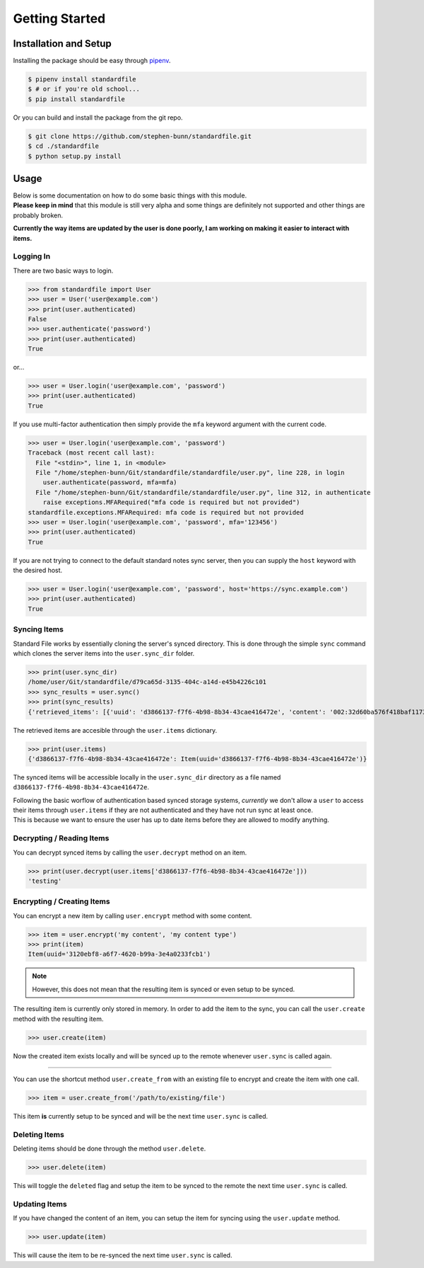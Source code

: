 .. _gettings-tarted:

===============
Getting Started
===============

Installation and Setup
======================

Installing the package should be easy through `pipenv <https://docs.pipenv.org/>`_.

.. code-block:: bash

   $ pipenv install standardfile
   $ # or if you're old school...
   $ pip install standardfile

Or you can build and install the package from the git repo.

.. code-block:: bash

   $ git clone https://github.com/stephen-bunn/standardfile.git
   $ cd ./standardfile
   $ python setup.py install


Usage
=====

| Below is some documentation on how to do some basic things with this module.
| **Please keep in mind** that this module is still very alpha and some things are definitely not supported and other things are probably broken.


**Currently the way items are updated by the user is done poorly, I am working on making it easier to interact with items.**


Logging In
~~~~~~~~~~

There are two basic ways to login.

>>> from standardfile import User
>>> user = User('user@example.com')
>>> print(user.authenticated)
False
>>> user.authenticate('password')
>>> print(user.authenticated)
True


or...

>>> user = User.login('user@example.com', 'password')
>>> print(user.authenticated)
True


If you use multi-factor authentication then simply provide the ``mfa`` keyword argument with the current code.

>>> user = User.login('user@example.com', 'password')
Traceback (most recent call last):
  File "<stdin>", line 1, in <module>
  File "/home/stephen-bunn/Git/standardfile/standardfile/user.py", line 228, in login
    user.authenticate(password, mfa=mfa)
  File "/home/stephen-bunn/Git/standardfile/standardfile/user.py", line 312, in authenticate
    raise exceptions.MFARequired("mfa code is required but not provided")
standardfile.exceptions.MFARequired: mfa code is required but not provided
>>> user = User.login('user@example.com', 'password', mfa='123456')
>>> print(user.authenticated)
True


If you are not trying to connect to the default standard notes sync server, then you can supply the ``host`` keyword with the desired host.

>>> user = User.login('user@example.com', 'password', host='https://sync.example.com')
>>> print(user.authenticated)
True


Syncing Items
~~~~~~~~~~~~~

Standard File works by essentially cloning the server's synced directory.
This is done through the simple ``sync`` command which clones the server items into the ``user.sync_dir`` folder.

>>> print(user.sync_dir)
/home/user/Git/standardfile/d79ca65d-3135-404c-a14d-e45b4226c101
>>> sync_results = user.sync()
>>> print(sync_results)
{'retrieved_items': [{'uuid': 'd3866137-f7f6-4b98-8b34-43cae416472e', 'content': '002:32d60ba576f418baf1173527c2e9c0c82cd3642885cbd48c2dc86e30ed5dfaeb:d3866137-f7f6-4b98-8b34-43cae416472e:9cab0dd683cac38b8fac8060a5d7f835:mrKYT+9jFsOuBO5Baa4jWA==', 'content_type': 'test', 'enc_item_key': '002:681be79d198eab9fb57695b74a522af8169ecf75f14eed8b588bb4a4a45c4e3e:d3866137-f7f6-4b98-8b34-43cae416472e:354d55bd7ac79d7a955372405a3c3a27:omJYXXy98pLj1JEGuSKB0/cc/Wu9bnNa5SjLSKsz6DwOxBnRFesNCqIImSxL5omN98LU4a5iXhqYwRPYp833Bc4UY5/Fexn0eSATMqZ/tRM=', 'auth_hash': None, 'created_at': '2018-06-07T23:08:48.023Z', 'updated_at': '2018-06-07T23:44:05.369Z', 'deleted': False}], 'saved_items': [], 'unsaved': [], 'sync_token': 'MjoxNTMwMTI4NjA2LjcwNTYyNDg=\n', 'cursor_token': None}


The retrieved items are accesible through the ``user.items`` dictionary.

>>> print(user.items)
{'d3866137-f7f6-4b98-8b34-43cae416472e': Item(uuid='d3866137-f7f6-4b98-8b34-43cae416472e')}


The synced items will be accessible locally in the ``user.sync_dir`` directory as a file named ``d3866137-f7f6-4b98-8b34-43cae416472e``.

| Following the basic worflow of authentication based synced storage systems, *currently* we don't allow a ``user`` to access their items through ``user.items`` if they are not authenticated and they have not run sync at least once.
| This is because we want to ensure the user has up to date items before they are allowed to modify anything.



Decrypting / Reading Items
~~~~~~~~~~~~~~~~~~~~~~~~~~

You can decrypt synced items by calling the ``user.decrypt`` method on an item.

>>> print(user.decrypt(user.items['d3866137-f7f6-4b98-8b34-43cae416472e']))
'testing'


Encrypting / Creating Items
~~~~~~~~~~~~~~~~~~~~~~~~~~~

You can encrypt a new item by calling ``user.encrypt`` method with some content.

>>> item = user.encrypt('my content', 'my content type')
>>> print(item)
Item(uuid='3120ebf8-a6f7-4620-b99a-3e4a0233fcb1')

.. note:: However, this does not mean that the resulting item is synced or even setup to be synced.

The resulting item is currently only stored in memory.
In order to add the item to the sync, you can call the ``user.create`` method with the resulting item.

>>> user.create(item)


Now the created item exists locally and will be synced up to the remote whenever ``user.sync`` is called again.

----

You can use the shortcut method ``user.create_from`` with an existing file to encrypt and create the item with one call.

>>> item = user.create_from('/path/to/existing/file')


This item **is** currently setup to be synced and will be the next time ``user.sync`` is called.


Deleting Items
~~~~~~~~~~~~~~

Deleting items should be done through the method ``user.delete``.

>>> user.delete(item)

This will toggle the ``deleted`` flag and setup the item to be synced to the remote the next time ``user.sync`` is called.


Updating Items
~~~~~~~~~~~~~~

If you have changed the content of an item, you can setup the item for syncing  using the ``user.update`` method.

>>> user.update(item)

This will cause the item to be re-synced the next time ``user.sync`` is called.
